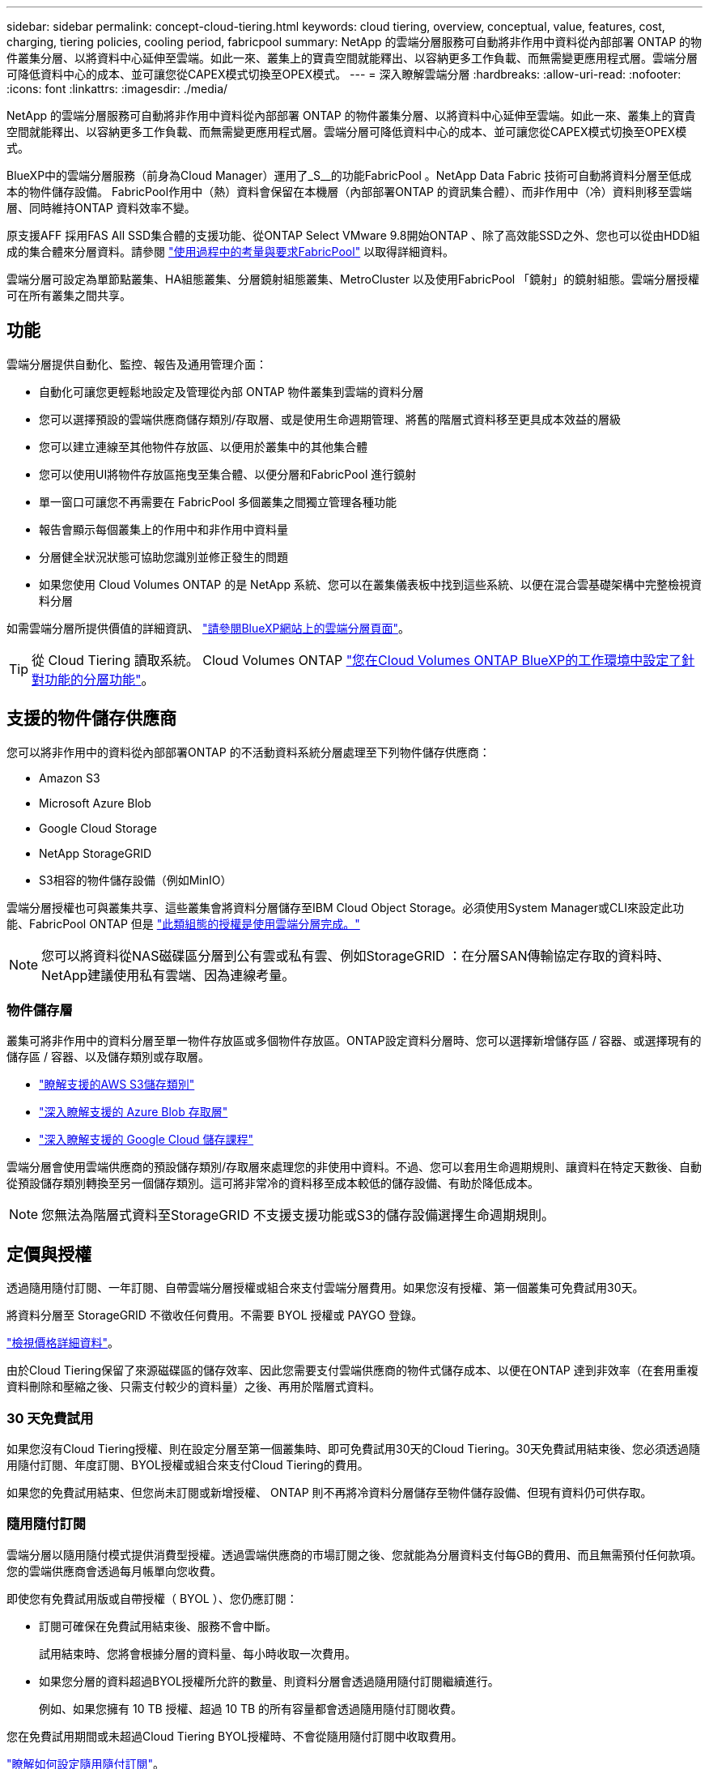 ---
sidebar: sidebar 
permalink: concept-cloud-tiering.html 
keywords: cloud tiering, overview, conceptual, value, features, cost, charging, tiering policies, cooling period, fabricpool 
summary: NetApp 的雲端分層服務可自動將非作用中資料從內部部署 ONTAP 的物件叢集分層、以將資料中心延伸至雲端。如此一來、叢集上的寶貴空間就能釋出、以容納更多工作負載、而無需變更應用程式層。雲端分層可降低資料中心的成本、並可讓您從CAPEX模式切換至OPEX模式。 
---
= 深入瞭解雲端分層
:hardbreaks:
:allow-uri-read: 
:nofooter: 
:icons: font
:linkattrs: 
:imagesdir: ./media/


[role="lead"]
NetApp 的雲端分層服務可自動將非作用中資料從內部部署 ONTAP 的物件叢集分層、以將資料中心延伸至雲端。如此一來、叢集上的寶貴空間就能釋出、以容納更多工作負載、而無需變更應用程式層。雲端分層可降低資料中心的成本、並可讓您從CAPEX模式切換至OPEX模式。

BlueXP中的雲端分層服務（前身為Cloud Manager）運用了_S__的功能FabricPool 。NetApp Data Fabric 技術可自動將資料分層至低成本的物件儲存設備。 FabricPool作用中（熱）資料會保留在本機層（內部部署ONTAP 的資訊集合體）、而非作用中（冷）資料則移至雲端層、同時維持ONTAP 資料效率不變。

原支援AFF 採用FAS All SSD集合體的支援功能、從ONTAP Select VMware 9.8開始ONTAP 、除了高效能SSD之外、您也可以從由HDD組成的集合體來分層資料。請參閱 https://docs.netapp.com/us-en/ontap/fabricpool/requirements-concept.html["使用過程中的考量與要求FabricPool"^] 以取得詳細資料。

雲端分層可設定為單節點叢集、HA組態叢集、分層鏡射組態叢集、MetroCluster 以及使用FabricPool 「鏡射」的鏡射組態。雲端分層授權可在所有叢集之間共享。



== 功能

雲端分層提供自動化、監控、報告及通用管理介面：

* 自動化可讓您更輕鬆地設定及管理從內部 ONTAP 物件叢集到雲端的資料分層
* 您可以選擇預設的雲端供應商儲存類別/存取層、或是使用生命週期管理、將舊的階層式資料移至更具成本效益的層級
* 您可以建立連線至其他物件存放區、以便用於叢集中的其他集合體
* 您可以使用UI將物件存放區拖曳至集合體、以便分層和FabricPool 進行鏡射
* 單一窗口可讓您不再需要在 FabricPool 多個叢集之間獨立管理各種功能
* 報告會顯示每個叢集上的作用中和非作用中資料量
* 分層健全狀況狀態可協助您識別並修正發生的問題
* 如果您使用 Cloud Volumes ONTAP 的是 NetApp 系統、您可以在叢集儀表板中找到這些系統、以便在混合雲基礎架構中完整檢視資料分層


如需雲端分層所提供價值的詳細資訊、 https://cloud.netapp.com/cloud-tiering["請參閱BlueXP網站上的雲端分層頁面"^]。


TIP: 從 Cloud Tiering 讀取系統。 Cloud Volumes ONTAP https://docs.netapp.com/us-en/cloud-manager-cloud-volumes-ontap/task-tiering.html["您在Cloud Volumes ONTAP BlueXP的工作環境中設定了針對功能的分層功能"^]。



== 支援的物件儲存供應商

您可以將非作用中的資料從內部部署ONTAP 的不活動資料系統分層處理至下列物件儲存供應商：

* Amazon S3
* Microsoft Azure Blob
* Google Cloud Storage
* NetApp StorageGRID
* S3相容的物件儲存設備（例如MinIO）


雲端分層授權也可與叢集共享、這些叢集會將資料分層儲存至IBM Cloud Object Storage。必須使用System Manager或CLI來設定此功能、FabricPool ONTAP 但是 https://docs.netapp.com/us-en/cloud-manager-tiering/task-licensing-cloud-tiering.html#apply-cloud-tiering-licenses-to-clusters-in-special-configurations["此類組態的授權是使用雲端分層完成。"]


NOTE: 您可以將資料從NAS磁碟區分層到公有雲或私有雲、例如StorageGRID ：在分層SAN傳輸協定存取的資料時、NetApp建議使用私有雲端、因為連線考量。



=== 物件儲存層

叢集可將非作用中的資料分層至單一物件存放區或多個物件存放區。ONTAP設定資料分層時、您可以選擇新增儲存區 / 容器、或選擇現有的儲存區 / 容器、以及儲存類別或存取層。

* link:reference-aws-support.html["瞭解支援的AWS S3儲存類別"]
* link:reference-azure-support.html["深入瞭解支援的 Azure Blob 存取層"]
* link:reference-google-support.html["深入瞭解支援的 Google Cloud 儲存課程"]


雲端分層會使用雲端供應商的預設儲存類別/存取層來處理您的非使用中資料。不過、您可以套用生命週期規則、讓資料在特定天數後、自動從預設儲存類別轉換至另一個儲存類別。這可將非常冷的資料移至成本較低的儲存設備、有助於降低成本。


NOTE: 您無法為階層式資料至StorageGRID 不支援支援功能或S3的儲存設備選擇生命週期規則。



== 定價與授權

透過隨用隨付訂閱、一年訂閱、自帶雲端分層授權或組合來支付雲端分層費用。如果您沒有授權、第一個叢集可免費試用30天。

將資料分層至 StorageGRID 不徵收任何費用。不需要 BYOL 授權或 PAYGO 登錄。

https://bluexp.netapp.com/pricing#tiering["檢視價格詳細資料"^]。

由於Cloud Tiering保留了來源磁碟區的儲存效率、因此您需要支付雲端供應商的物件式儲存成本、以便在ONTAP 達到非效率（在套用重複資料刪除和壓縮之後、只需支付較少的資料量）之後、再用於階層式資料。



=== 30 天免費試用

如果您沒有Cloud Tiering授權、則在設定分層至第一個叢集時、即可免費試用30天的Cloud Tiering。30天免費試用結束後、您必須透過隨用隨付訂閱、年度訂閱、BYOL授權或組合來支付Cloud Tiering的費用。

如果您的免費試用結束、但您尚未訂閱或新增授權、 ONTAP 則不再將冷資料分層儲存至物件儲存設備、但現有資料仍可供存取。



=== 隨用隨付訂閱

雲端分層以隨用隨付模式提供消費型授權。透過雲端供應商的市場訂閱之後、您就能為分層資料支付每GB的費用、而且無需預付任何款項。您的雲端供應商會透過每月帳單向您收費。

即使您有免費試用版或自帶授權（ BYOL ）、您仍應訂閱：

* 訂閱可確保在免費試用結束後、服務不會中斷。
+
試用結束時、您將會根據分層的資料量、每小時收取一次費用。

* 如果您分層的資料超過BYOL授權所允許的數量、則資料分層會透過隨用隨付訂閱繼續進行。
+
例如、如果您擁有 10 TB 授權、超過 10 TB 的所有容量都會透過隨用隨付訂閱收費。



您在免費試用期間或未超過Cloud Tiering BYOL授權時、不會從隨用隨付訂閱中收取費用。

link:task-licensing-cloud-tiering.html#use-a-cloud-tiering-paygo-subscription["瞭解如何設定隨用隨付訂閱"]。



=== 年度合約

將非使用中資料分層至Amazon S3時、雲端分層提供年度合約。提供1年、2年或3年期限。

目前不支援將年度合約分層至Azure或GCP。



=== 請自帶授權

向NetApp購買* Cloud Tiering *授權、即可自帶授權。您可以購買1、2或3年期授權、並指定任何數量的分層容量。BYOL Cloud分層授權是一個_浮 點型授權、可用於多ONTAP 個內部部署的物件叢集。您在雲端分層授權中定義的總分層容量、可用於所有內部部署叢集。

購買Cloud Tiering授權之後、您需要使用BlueXP中的Digital Wallet來新增授權。 link:task-licensing-cloud-tiering.html#use-a-cloud-tiering-byol-license["瞭解如何使用雲端分層BYOL授權"]。

如上所述、建議您設定隨用隨付訂閱、即使您已購買BYOL授權亦然。


NOTE: 自2021年8月起、舊* FabricPool 《*》的授權已被* Cloud Tiering *授權取代。 link:task-licensing-cloud-tiering.html#new-cloud-tiering-byol-licensing-starting-august-21-2021["深入瞭解Cloud Tiering授權與FabricPool 不含本功能的使用許可有何不同"]。



== 雲端分層的運作方式

Cloud Tiering 是 NetApp 管理的服務、使用 FabricPool 支援的功能是利用支援功能來自動將非使用中（冷）的資料從內部部署 ONTAP 的叢集分層、以物件形式儲存在公有雲或私有雲中。連接 ONTAP 至鏈接器的連接。

下圖顯示每個元件之間的關係：

image:diagram_cloud_tiering.png["此架構影像顯示雲端分層服務、可連線至雲端供應商的 Connector 、連接 ONTAP 至您的叢集的 Connector 、 ONTAP 以及雲端供應商中的叢集與物件儲存設備之間的連線。作用中資料位於 ONTAP 資源中心叢集中、而非作用中資料則位於物件儲存區。"]

在高層級、雲端分層的運作方式如下：

. 您可以從BlueXP探索內部叢集。
. 您可以提供物件儲存設備的詳細資料、包括儲存庫/容器、儲存類別或存取層、以及階層式資料的生命週期規則、藉此設定分層。
. BlueXP可設定ONTAP 使用物件儲存供應商、並探索叢集上的作用中和非作用中資料量。
. 您可以選擇要分層的磁碟區、以及要套用至這些磁碟區的分層原則。
. 一旦資料達到臨界值時、系統即會將非作用中的資料分層至物件存放區（請參閱ONTAP <<Volume 分層原則>>）。
. 如果您已將生命週期規則套用至階層式資料（僅適用於部分供應商）、則較舊的階層式資料會在一定天數後移至更具成本效益的階層。




=== Volume 分層原則

當您選取要分層的磁碟區時、會選擇要套用至每個磁碟區的 _ 磁碟區分層原則 _ 。分層原則可決定何時或是否將磁碟區的使用者資料區塊移至雲端。

您也可以調整*冷卻週期*。這是磁碟區中的使用者資料在被視為「冷」並移至物件儲存之前、必須保持非作用中狀態的天數。對於允許您調整冷卻期間的分層原則、有效值為2至183天（使用ONTAP 版本號為12、9.8及更新版本）、2至63天（使用舊ONTAP 版的）；2至63天為建議的最佳實務做法。

無原則（無）:: 將資料保留在效能層的磁碟區上、避免將資料移至雲端層。
Cold 快照（僅限 Snapshot ）:: 不與作用中檔案系統共享的磁碟區中的 Cold Snapshot 區塊、可用於物件儲存。 ONTAP如果讀取、雲端層上的冷資料區塊會變得很熱、並移至效能層。
+
--
只有在 Aggregate 達到 50% 容量、且資料達到冷卻期後、資料才會階層化。預設的冷卻天數為2、但您可以調整此數值。


NOTE: 只有在有空間的情況下、才會將重新加熱的資料寫入效能層。如果效能層容量已滿70%以上、就會繼續從雲端層存取區塊。

--
Cold使用者資料與快照（自動）:: 將磁碟區中的所有冷區塊（不含中繼資料）分層以進行物件儲存。 ONTAPCold資料不僅包括Snapshot複本、也包括來自作用中檔案系統的冷使用者資料。
+
--
如果以隨機讀取方式讀取、雲端層上的冷資料區塊會變得很熱、並移至效能層。如果以連續讀取方式讀取（例如與索引和防毒掃描相關的讀取）、則雲端層上的冷資料區塊會保持冷卻狀態、而且不會寫入效能層。本政策從ONTAP 版本9.4開始提供。

只有在 Aggregate 達到 50% 容量、且資料達到冷卻期後、資料才會階層化。預設的冷卻天數為31、但您可以調整此數值。


NOTE: 只有在有空間的情況下、才會將重新加熱的資料寫入效能層。如果效能層容量已滿70%以上、就會繼續從雲端層存取區塊。

--
所有使用者資料（全部）:: 所有資料（不含中繼資料）會立即標示為冷資料、並儘快分層至物件儲存設備。無需等待 48 小時、磁碟區中的新區塊就會變冷。請注意、在設定 All 原則之前、位於磁碟區中的區塊需要 48 小時才能變冷。
+
--
如果讀取、雲端層上的 Cold 資料區塊會保持冷卻狀態、不會寫入效能層。本政策從 ONTAP 推出時起即為供應。

選擇此分層原則之前、請先考量下列事項：

* 分層資料可立即降低儲存效率（僅限即時）。
* 只有當您確信磁碟區上的冷資料不會變更時、才應使用此原則。
* 物件儲存設備並非交易性質、如果發生變更、將會導致嚴重的分散。
* 在資料保護關係中將 All Tiering 原則指派給來源磁碟區之前、請先考量 SnapMirror 傳輸的影響。
+
由於資料會立即分層、所以 SnapMirror 會從雲端層讀取資料、而非從效能層讀取資料。這將導致 SnapMirror 作業速度變慢（可能會拖慢稍後在佇列中的其他 SnapMirror 作業）、即使這些作業使用不同的分層原則也一樣。

* 雲端備份也同樣受到使用分層原則設定的磁碟區影響。 https://docs.netapp.com/us-en/cloud-manager-backup-restore/concept-ontap-backup-to-cloud.html#fabricpool-tiering-policy-considerations["請參閱雲端備份的分層原則考量"^]。


--
所有 DP 使用者資料（備份）:: 資料保護磁碟區上的所有資料（不含中繼資料）會立即移至雲端層。如果讀取、雲端層上的 Cold 資料區塊會保持冷態、不會寫回效能層（從 ONTAP VMware 9.4 開始）。
+
--

NOTE: 本政策適用於 ONTAP 不含更新版本的版本。改用 * All （全部） * 分層原則、從 ONTAP 功能上的版本為 S69.6 。

--

